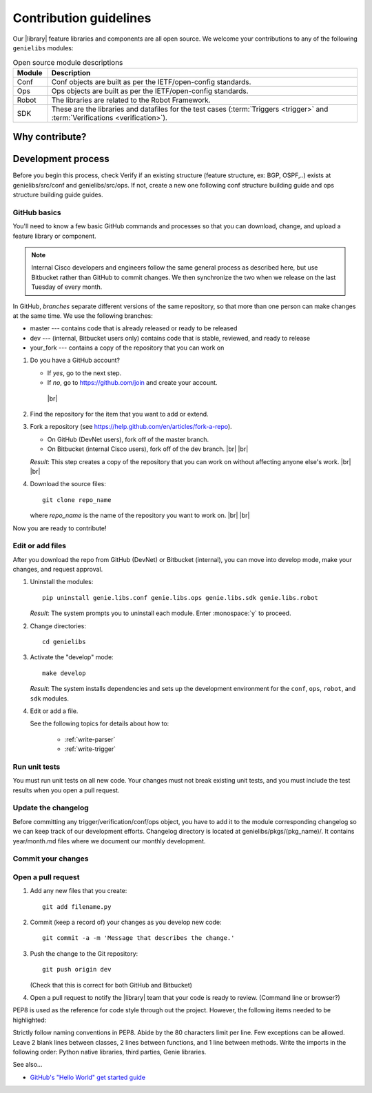 .. _contribute:

Contribution guidelines
=======================
Our |library| feature libraries and components are all open source. We welcome your contributions to any of the following ``genielibs`` modules:

.. csv-table:: Open source module descriptions
    :header: "Module", "Description"
    :widths: 10 90

    "Conf", "Conf objects are built as per the IETF/open-config standards."
    "Ops", "Ops objects are built as per the IETF/open-config standards."
    "Robot", "The libraries are related to the Robot Framework."
    "SDK", "These are the libraries and datafiles for the test cases (:term:`Triggers <trigger>` and :term:`Verifications <verification>`)."

.. _why-contribute

Why contribute?
---------------


Development process
-------------------
Before you begin this process, check Verify if an existing structure (feature structure, ex: BGP, OSPF,..) exists at genielibs/src/conf and genielibs/src/ops. If not, create a new one following conf structure building guide and ops structure building guide guides.


.. _GitHub-basics:



GitHub basics
^^^^^^^^^^^^^
You'll need to know a few basic GitHub commands and processes so that you can download, change, and upload a feature library or component.

.. note:: Internal Cisco developers and engineers follow the same general process as described here, but use Bitbucket rather than GitHub to commit changes. We then synchronize the two when we release on the last Tuesday of every month.

In GitHub, *branches* separate different versions of the same repository, so that more than one person can make changes at the same time. We use the following branches:

* master --- contains code that is already released or ready to be released
* dev --- (internal, Bitbucket users only) contains code that is stable, reviewed, and ready to release
* your_fork --- contains a copy of the repository that you can work on


#. Do you have a GitHub account?

   * If *yes*, go to the next step.
   * If *no*, go to https://github.com/join and create your account. 
    |br|

#. Find the repository for the item that you want to add or extend.

   .. csv-table:: Repository locations
    :file: repo_descriptions.csv
    :header-rows: 1
    :widths: 20 80

#. Fork a repository (see https://help.github.com/en/articles/fork-a-repo).

   * On GitHub (DevNet users), fork off of the master branch.
   * On Bitbucket (internal Cisco users), fork off of the dev branch. |br| |br|

   *Result*: This step creates a copy of the repository that you can work on without affecting anyone else's work. |br| |br|

#. Download the source files::

    git clone repo_name

   where *repo_name* is the name of the repository you want to work on. |br| |br|

Now you are ready to contribute!

Edit or add files
^^^^^^^^^^^^^^^^^
After you download the repo from GitHub (DevNet) or Bitbucket (internal), you can move into develop mode, make your changes, and request approval.

#. Uninstall the modules::

    pip uninstall genie.libs.conf genie.libs.ops genie.libs.sdk genie.libs.robot

   *Result*: The system prompts you to uninstall each module. Enter :monospace:`y` to proceed.

#. Change directories::

    cd genielibs

#. Activate the "develop" mode::

    make develop

   *Result*: The system installs dependencies and sets up the development environment for the ``conf``, ``ops``, ``robot``, and ``sdk`` modules.

#. Edit or add a file.

   See the following topics for details about how to:

    * :ref:`write-parser`
    * :ref:`write-trigger`

Run unit tests
^^^^^^^^^^^^^^
You must run unit tests on all new code. Your changes must not break existing unit tests, and you must include the test results when you open a pull request.

Update the changelog
^^^^^^^^^^^^^^^^^^^^
Before committing any trigger/verification/conf/ops object, you have to add it to the module corresponding changelog so we can keep track of our development efforts. Changelog directory is located at genielibs/pkgs/(pkg_name)/. It contains year/month.md files where we document our monthly development.

Commit your changes
^^^^^^^^^^^^^^^^^^^

Open a pull request
^^^^^^^^^^^^^^^^^^^

#. Add any new files that you create::

    git add filename.py

#. Commit (keep a record of) your changes as you develop new code::

    git commit -a -m 'Message that describes the change.'

#. Push the change to the Git repository::

    git push origin dev

   (Check that this is correct for both GitHub and Bitbucket)

#. Open a pull request to notify the |library| team that your code is ready to review. (Command line or browser?)

PEP8 is used as the reference for code style through out the project. However, the following items needed to be highlighted:

Strictly follow naming conventions in PEP8.
Abide by the 80 characters limit per line. Few exceptions can be allowed.
Leave 2 blank lines between classes, 2 lines between functions, and 1 line between methods.
Write the imports in the following order: Python native libraries, third parties, Genie libraries.











See also...

* `GitHub's "Hello World" get started guide <https://guides.github.com/activities/hello-world/#branch>`_